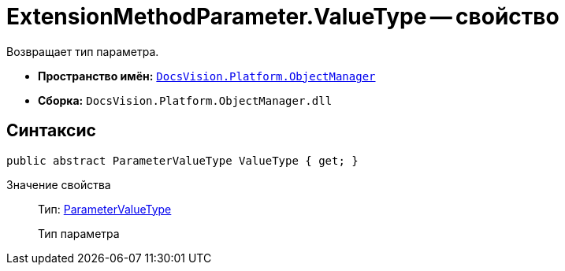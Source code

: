 = ExtensionMethodParameter.ValueType -- свойство

Возвращает тип параметра.

* *Пространство имён:* `xref:api/DocsVision/Platform/ObjectManager/ObjectManager_NS.adoc[DocsVision.Platform.ObjectManager]`
* *Сборка:* `DocsVision.Platform.ObjectManager.dll`

== Синтаксис

[source,csharp]
----
public abstract ParameterValueType ValueType { get; }
----

Значение свойства::
Тип: xref:api/DocsVision/Platform/ObjectManager/ParameterValueType_EN.adoc[ParameterValueType]
+
Тип параметра

